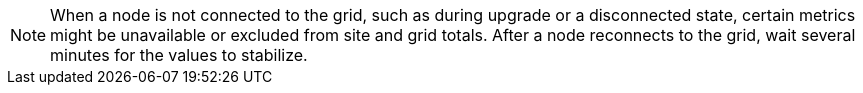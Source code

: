 // used in viewing-nodes-page and viewing-storage-tab

NOTE: When a node is not connected to the grid, such as during upgrade or a disconnected state, certain metrics might be unavailable or excluded from site and grid totals. After a node reconnects to the grid, wait several minutes for the values to stabilize.